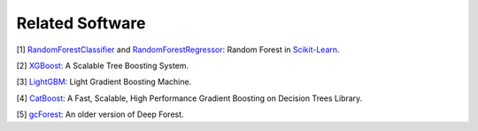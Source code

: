 Related Software
================

.. _RandomForestClassifier: https://scikit-learn.org/stable/modules/generated/sklearn.ensemble.RandomForestClassifier.html#sklearn.ensemble.RandomForestClassifier
.. _RandomForestRegressor: https://scikit-learn.org/stable/modules/generated/sklearn.ensemble.RandomForestRegressor.html#sklearn.ensemble.RandomForestRegressor
.. _Scikit-Learn: https://scikit-learn.org/stable/index.html
.. _XGBoost: https://xgboost.readthedocs.io/en/latest/
.. _LightGBM: https://lightgbm.readthedocs.io/en/latest/
.. _CatBoost: https://catboost.ai/
.. _`gcForest`: https://github.com/kingfengji/gcForest


[1] RandomForestClassifier_ and RandomForestRegressor_: Random Forest in `Scikit-Learn`_.

[2] XGBoost_: A Scalable Tree Boosting System.

[3] LightGBM_: Light Gradient Boosting Machine.

[4] CatBoost_: A Fast, Scalable, High Performance Gradient Boosting on Decision Trees Library.

[5] gcForest_: An older version of Deep Forest.